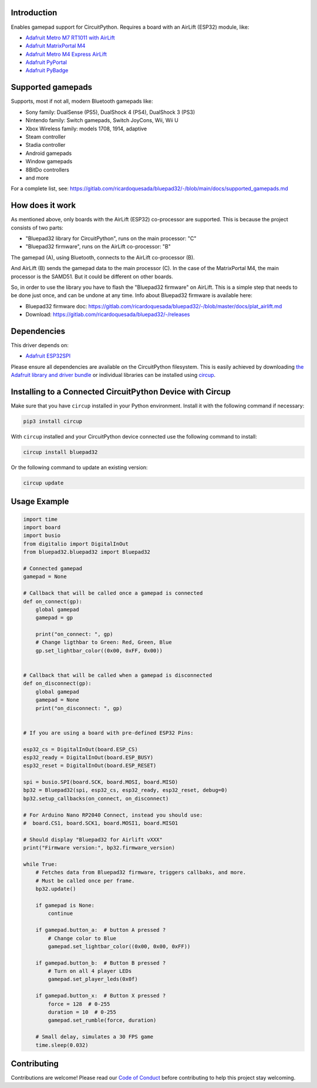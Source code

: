 Introduction
============


.. image:: https://github.com/ricardoquesada/bluepad32-circuitpython/workflows/Build%20CI/badge.svg
    :target: https://github.com/ricardoquesada/bluepad32-circuitpython/actions/
    :alt: Build Status


.. image:: https://img.shields.io/discord/775177861665521725.svg
    :target: https://discord.gg/r5aMn6Cw5q
    :alt: Discord


.. image:: img/bluepad32-circuitpython-logo.png
    :alt: Logo

Enables gamepad support for CircuitPython. Requires a board with an AirLift (ESP32) module,
like:

* `Adafruit Metro M7 RT1011 with AirLift <https://www.adafruit.com/product/4950>`_
* `Adafruit MatrixPortal M4 <https://www.adafruit.com/product/4745>`_
* `Adafruit Metro M4 Express AirLift <https://www.adafruit.com/product/4000>`_
* `Adafruit PyPortal <https://www.adafruit.com/product/4116>`_
* `Adafruit PyBadge <https://www.adafruit.com/product/4200>`_

Supported gamepads
==================

.. image:: https://lh3.googleusercontent.com/pw/AM-JKLWUZS_vlkMmd3o8EKzXlYCS0uriEW_gXfOoiFqZlABJi_dM1GWYHGafrdMnTP-VHgVdCdVA4pUageZgyI98RH1SHtydac2yyrx_vJVXgWPYBFN-SJoOikdlGuOowPoDqYOwfKU39yketYPJyRJlIPwjEw=-no
    :alt: Supported gamepads

Supports, most if not all, modern Bluetooth gamepads like:

* Sony family: DualSense (PS5), DualShock 4 (PS4), DualShock 3 (PS3)
* Nintendo family: Switch gamepads, Switch JoyCons, Wii, Wii U
* Xbox Wireless family: models 1708, 1914, adaptive
* Steam controller
* Stadia controller
* Android gamepads
* Window gamepads
* 8BitDo controllers
* and more

For a complete list, see: https://gitlab.com/ricardoquesada/bluepad32/-/blob/main/docs/supported_gamepads.md


How does it work
================

As mentioned above, only boards with the AirLift (ESP32) co-processor are supported.
This is because the project consists of two parts:

* "Bluepad32 library for CircuitPython", runs on the main processor: "C"
* "Bluepad32 firmware", runs on the AirLift co-processor: "B"

.. image:: img/bluepad32-how-does-it-work.png
    :alt: How does it work

The gamepad (A), using Bluetooth, connects to the AirLift co-processor (B).

And AirLift (B) sends the gamepad data to the main processor (C). In the case
of the MatrixPortal M4, the main processor is the SAMD51. But it could be
different on other boards.

So, in order to use the library you have to flash the "Bluepad32 firmware" on AirLift.
This is a simple step that needs to be done just once, and can be undone at any time.
Info about Bluepad32 firmware is available here:


* Bluepad32 firmware doc: https://gitlab.com/ricardoquesada/bluepad32/-/blob/master/docs/plat_airlift.md
* Download: https://gitlab.com/ricardoquesada/bluepad32/-/releases

Dependencies
============

This driver depends on:

* `Adafruit ESP32SPI <https://github.com/adafruit/Adafruit_CircuitPython_ESP32SPI>`_

Please ensure all dependencies are available on the CircuitPython filesystem.
This is easily achieved by downloading
`the Adafruit library and driver bundle <https://circuitpython.org/libraries>`_
or individual libraries can be installed using
`circup <https://github.com/adafruit/circup>`_.



Installing to a Connected CircuitPython Device with Circup
==========================================================

Make sure that you have ``circup`` installed in your Python environment.
Install it with the following command if necessary:

.. code-block:: shell

    pip3 install circup

With ``circup`` installed and your CircuitPython device connected use the
following command to install:

.. code-block:: shell

    circup install bluepad32

Or the following command to update an existing version:

.. code-block:: shell

    circup update

Usage Example
=============

.. code-block:: python

    import time
    import board
    import busio
    from digitalio import DigitalInOut
    from bluepad32.bluepad32 import Bluepad32

    # Connected gamepad
    gamepad = None

    # Callback that will be called once a gamepad is connected
    def on_connect(gp):
        global gamepad
        gamepad = gp

        print("on_connect: ", gp)
        # Change ligthbar to Green: Red, Green, Blue
        gp.set_lightbar_color((0x00, 0xFF, 0x00))


    # Callback that will be called when a gamepad is disconnected
    def on_disconnect(gp):
        global gamepad
        gamepad = None
        print("on_disconnect: ", gp)


    # If you are using a board with pre-defined ESP32 Pins:

    esp32_cs = DigitalInOut(board.ESP_CS)
    esp32_ready = DigitalInOut(board.ESP_BUSY)
    esp32_reset = DigitalInOut(board.ESP_RESET)

    spi = busio.SPI(board.SCK, board.MOSI, board.MISO)
    bp32 = Bluepad32(spi, esp32_cs, esp32_ready, esp32_reset, debug=0)
    bp32.setup_callbacks(on_connect, on_disconnect)

    # For Arduino Nano RP2040 Connect, instead you should use:
    #  board.CS1, board.SCK1, board.MOSI1, board.MISO1

    # Should display "Bluepad32 for Airlift vXXX"
    print("Firmware version:", bp32.firmware_version)

    while True:
        # Fetches data from Bluepad32 firmware, triggers callbaks, and more.
        # Must be called once per frame.
        bp32.update()

        if gamepad is None:
            continue

        if gamepad.button_a:  # button A pressed ?
            # Change color to Blue
            gamepad.set_lightbar_color((0x00, 0x00, 0xFF))

        if gamepad.button_b:  # Button B pressed ?
            # Turn on all 4 player LEDs
            gamepad.set_player_leds(0x0f)

        if gamepad.button_x:  # Button X pressed ?
            force = 128  # 0-255
            duration = 10  # 0-255
            gamepad.set_rumble(force, duration)

        # Small delay, simulates a 30 FPS game
        time.sleep(0.032)


Contributing
============

Contributions are welcome! Please read our `Code of Conduct
<https://github.com/ricardoquesada/CircuitPython_Org_bluepad32/blob/HEAD/CODE_OF_CONDUCT.md>`_
before contributing to help this project stay welcoming.

